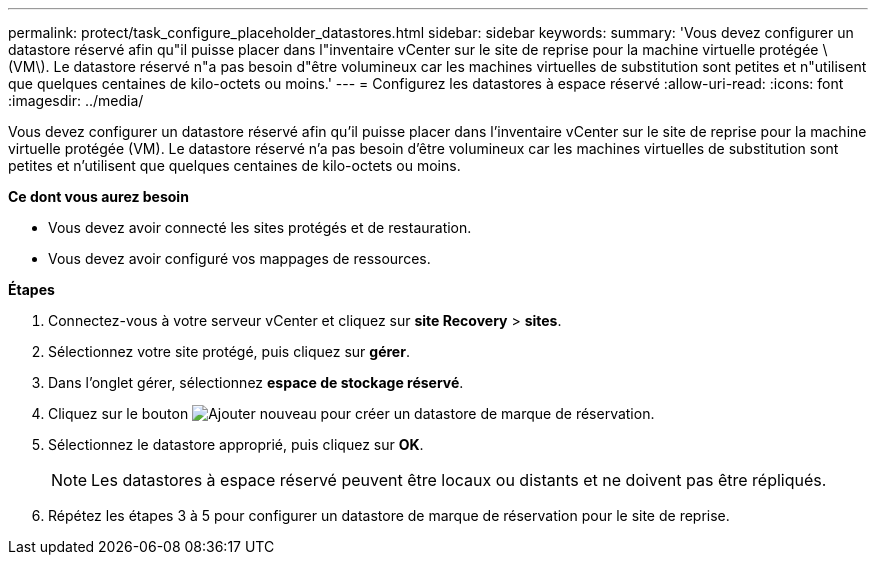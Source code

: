 ---
permalink: protect/task_configure_placeholder_datastores.html 
sidebar: sidebar 
keywords:  
summary: 'Vous devez configurer un datastore réservé afin qu"il puisse placer dans l"inventaire vCenter sur le site de reprise pour la machine virtuelle protégée \(VM\). Le datastore réservé n"a pas besoin d"être volumineux car les machines virtuelles de substitution sont petites et n"utilisent que quelques centaines de kilo-octets ou moins.' 
---
= Configurez les datastores à espace réservé
:allow-uri-read: 
:icons: font
:imagesdir: ../media/


[role="lead"]
Vous devez configurer un datastore réservé afin qu'il puisse placer dans l'inventaire vCenter sur le site de reprise pour la machine virtuelle protégée (VM). Le datastore réservé n'a pas besoin d'être volumineux car les machines virtuelles de substitution sont petites et n'utilisent que quelques centaines de kilo-octets ou moins.

*Ce dont vous aurez besoin*

* Vous devez avoir connecté les sites protégés et de restauration.
* Vous devez avoir configuré vos mappages de ressources.


*Étapes*

. Connectez-vous à votre serveur vCenter et cliquez sur *site Recovery* > *sites*.
. Sélectionnez votre site protégé, puis cliquez sur *gérer*.
. Dans l'onglet gérer, sélectionnez *espace de stockage réservé*.
. Cliquez sur le bouton image:../media/new_placeholder_datastore.gif["Ajouter nouveau"] pour créer un datastore de marque de réservation.
. Sélectionnez le datastore approprié, puis cliquez sur *OK*.
+

NOTE: Les datastores à espace réservé peuvent être locaux ou distants et ne doivent pas être répliqués.

. Répétez les étapes 3 à 5 pour configurer un datastore de marque de réservation pour le site de reprise.

